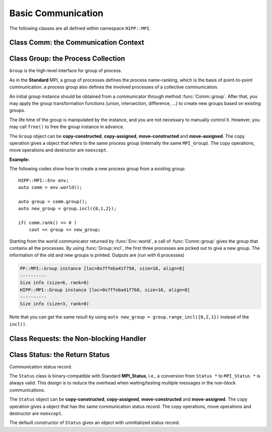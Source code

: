 Basic Communication
===============================================================

The following classes are all defined within namespace ``HIPP::MPI``.

.. namespace:: HIPP::MPI

Class Comm: the Communication Context 
----------------------------------------

.. class:: Comm : public MPIObj<_Comm>

    Comm is the high-level communicator interface for MPI system, which encapsulates
    the group of processes involved in the communication, the topology of them, and 
    also defines an isolated communication context. All point-to-point and collective 
    communications within this communicator are started by calling the method of 
    ``Comm`` instance.

    The instance of ``Comm`` should not be directly constructed. It should be
    returned by other function calls like the communicator management functions
    in ``Comm``, or by the :func:`Env::world` method. After you have a initial
    communicator like the the communication world, it is easy to operate on its 
    process group and use :func:`Comm::create` to create a new communicator.

    The ``Comm`` object can be **copy-constructed**, **copy-assigned**, **move-constructed**
    and **move-assigned**. The copy operation gives a object that refers to the same 
    commnicator (internally the same ``MPI_Comm``). 
    The copy operations, move operations and destructor are ``noexcept``.

    .. type::   std::function<bool(Comm &oldcomm, int keyval, void *extra_state, \
                    void *attr_val, void *&attr_val_out)> copy_attr_fn_t
                std::function<void(Comm &comm, int keyval, void *attr_val, \
                    void *extra_state)> del_attr_fn_t

        The attribute caching copy function and delete function types. See MPI **Standard**
        for the definition of attribute caching. HIPP allows you to provide 
        any function or function-like object (including lambda) as copy and delete 
        functions.
    
    .. member:: static const copy_attr_fn_t  NULL_COPY_FN
                static const copy_attr_fn_t  DUP_FN
                static const del_attr_fn_t  NULL_DEL_FN

        Predefined copy and delete functions for attribute caching. 
        ``NULL_COPY_FN`` does not copy attribute, and ``DUP_FN`` just copy 
        the attribute value. ``NULL_DEL_FN`` does nothing at the delete of 
        the attribute.


    .. function:: void free() noexcept

        free the current communicator instance, and set it to a null 
        communicator as returned by :func:`Comm::nullval`.
        ``free`` can be called at any time and repeatly, 
        even for the pre-defined 
        communicators and null communicators.

    .. function:: ostream &info( ostream &os = cout, int fmt_cntl = 1 ) const
                  friend ostream & operator<<( ostream &os, const Comm &comm )

        ``info()`` displays some basic information of the communicator instance to ``os``.

        :arg fmt_cntl:  Control the display format. 0 for inline information and 1 for a verbose, multiple-line information. 2 for a exhausted priting, with lots of information to be printed.
        :return: The argument ``os`` is returned.

        The overloaded ``<<`` operator is equivalent to ``info()`` with default 
        ``fmt_cntl``.

        The returned reference of ``os`` allows you to chain the outputs, such as 
        ``comm.info(cout) << " continue printing " << endl``.
        
    .. function::    int size() const
                    int rank() const
                    bool is_null() const
                    bool is_inter() const
                    int remote_size() const
        
        Return the basic information of the communicater instance: ``size()`` returns the number of
        processes in the group that forms this communicater. ``rank()`` returns the identifier of 
        the caller process, which is in the range of [0, size()). ``is_null()`` tests whether this 
        is a NULL communicater (internally MPI_PROC_NULL). ``is_inter()`` tests whether this is 
        an inter-communicater, if it is, ``remote_size()`` returns the number of processes in the 
        remote group of the inter-communicater.

    .. _api-mpi-comm-attribute-caching:

    .. function::   static int create_keyval( copy_attr_fn_t copy_attr_fn = NULL_COPY_FN,\
                        del_attr_fn_t del_attr_fn = NULL_DEL_FN, void *extra_state = nullptr )
                    static void free_keyval( int &keyval )
                    Comm & set_attr( int keyval, void *attr_val )
                    bool get_attr( int keyval, void * &attr_val ) const
                    Comm & del_attr( int keyval )
                    template<typename AttrT>\
                    static int create_keyval()
                    template<typename AttrT>\
                    bool get_attr( int keyval, AttrT * &attr_val ) const

        Attribute caching calls (see MPI **Standard** for a detailed description).

        ``create_keyval()`` creates a key value for attribute caching, with args specifying 
        its copy and delete functions, and passing extra state. The created key value is 
        returned. ``free_keyval()`` frees a key values specified by the arg ``keyval`` 
        (user should ensure that the key is not used, possibly by calling ``del_attr()`` 
        on call communicators that use this key). 
        
        If the attribute is set, the copy function is invoked on
        :func:`Comm::dup`, and the delete function is invoked on the destruction (when all 
        instances refering to the internal communicator object are destroyed)
        or ``Comm::set_attr()``.

        ``set_attr()`` sets the attribute corresponding to the ``keyval``. The attribute is 
        a type ``void *`` variable, typically cast from an integer or pointing to an address 
        of a heap object. ``get_attr()`` gets the attribute value corresponding to ``keyval`` into 
        arg ``attr_val`` and returns true. If the attribute is not set yet, returns false.
        ``del_attr()`` removes the attribute, which invoke the delete function. 

        In the templated version, the cached attribute set by user must be a pointer to
        ``AttrT`` which is dynamically allocated with new operator.
        The templated ``create_keyval()`` uses the copy constructor and destructor
        of ``AttrT`` as the copy function and delete function to make new heap object 
        and delete existing heap object, and set ``extra_state = nullptr``.

        Possible usage example::

            struct AttrT{
                int a = 1;
                double b = 2.;
            };

            keyval = HIPP::MPI::Comm::create_keyval<AttrT>(); // Create a key for attribute caching.

            comm.set_attr(keyval, new AttrT);          // Set the attribute to communicator 'comm'.
            auto new_comm = comm.dup();                // At 'dup', new_comm get a copy of attribute.
            AttrT *attr_val;
            if( new_comm.get_attr(keyval, attr_val) )  // Now we print it.
                cout << "a=" << attr_val->a << ", b=" << attr_val->b << endl;

            comm.del_attr(keyval);                     // Delete all attributes, and free the key.
            new_comm.del_attr(keyval);
            HIPP::MPI::Comm::free_keyval(keyval);

        Output (from a single process) is: 

        .. code-block:: text 

            a=1, b=2

    

    .. function::   Comm split( int color, int key = 0 )const
                    Comm dup() const
                    Comm create( const Group &group) const
                    static Comm world() noexcept
                    static Comm selfval() noexcept
                    static Comm nullval() noexcept
                    Comm create_inter( int local_leader, const Comm &peer_comm,\
                        int remote_leader, int tag )
                    Comm merge_inter( int high )
        
        Communicator management functions - get new communicaters or return existing
        communicaters. 

        Because communicater provides the context and topology of the communication,
        it is always a good idea to create new communicators, which helps encapsulate
        your library development and simplify the communication logic.
        
        ``split()`` splits the current group of processes into several disjoints ones,
        and returns communicators that host these new groups. 
        This is a collective operation of the processes in the old group, and the returned 
        communicater is that the caller process resides in.

        :arg color: processes with the same color is grouped into the same new group. If 
            a process does not want a new communicater, set ``color=UNDEFINED``,
            in such a case the split operation returns a null process as 
            returned by :func:`Comm::nullval()`.
        :arg key: specify the rank of processes in the new group. Process has a smaller 
            key will have a smaller rank in the new group. Processes with the same key
            will ordered according to their ranks in the old group.

        ``dup()`` copies the current communicator and retunrs a new one. This is a 
        collective operation of the old communicater. Note that the attribute cahched 
        will also be copied according to the copy function specified in the creation of 
        the key value (see :ref:`API/MPI/Comm Attribute Caching Calls <api-mpi-comm-attribute-caching>`).

        ``create()`` create new communicators according to the group arguments. Processes
        that you want to put in the same new communicater should call with a group argument
        containing them, with same rank order. Pass an empty group as returned by 
        ``Group::emptyvall()`` if a process does not need a new communicater. On return,
        the process that belongs to its group argument get a new communicater, if it does 
        not belongs to its group argument (e.g., an empty group), return a null communicater
        as returned by ``Comm::nullval()``.
        
        ``world()``, ``selfval()`` and ``nullval()`` return the predefined communicators - 
        the world communicater, the communicater that contains only self, and the null 
        communicater, respectively. These calls are local.
        
        ``create_inter()`` creates and returns a new inter-communicater. This call is collective 
        over the union of the local and remote groups.
        This must be called by 
        two groups of processes (two intra-communicaters), 
        and within in each of the group, processes provide 
        the same rank of the local leader. 
        The local leader must specify a peer communicater that contains at least self 
        and the remote leader (for non-leader process, ``remote_leader`` is not significant), 
        and a ``tag`` that is used for point-to-point communication on the creation of 
        the inter-communicator.
        
        ``merge_inter()`` merges the groups in a inter-communicator, and returns a 
        intra communicater.

        Example of creating an inter-communicator, and using it to perform the collective 
        communication::

            // Creation of an inter-communicator that has one master and multiple workers.
            int rank = comm.rank(), local_leader = 0,
                remote_leader = (rank==0)?1:0, tag = 0;
            auto inter_comm = comm.split(rank==0).create_inter(local_leader, 
                comm, remote_leader, tag);

            // Perform inter-collective-communication with the communicator.
            auto &dtype = HIPP::MPI::INT;
            if( rank == 0 ){
                int out_buff = rank, count = 1, root=HIPP::MPI::ROOT;
                vector<int> in_buff(inter_comm.remote_size());

                inter_comm.bcast(&out_buff, count, dtype, root);
                inter_comm.gather(NULL, 0, dtype, 
                    in_buff.data(), count, dtype, root);

                // To avoid output entanglement, use SeqBlock to serialize the following statements. 
                HIPP::MPI::SeqBlock seq(comm);
                cout << "Master " << "sends " << out_buff 
                    << " and recvs "; HIPP::prt_a(cout, in_buff) << endl;
            }else{
                int out_buff = rank, count = 1, in_buff, root = 0;
                inter_comm.bcast(&in_buff, count, dtype, root);
                inter_comm.gather(&out_buff, count, dtype, 
                    NULL, 0, dtype, root);

                HIPP::MPI::SeqBlock seq(comm);
                cout << "Worker " << inter_comm.rank() << " recvs " << in_buff 
                    << " and sends " << out_buff << endl; 
            }

        Here we create a master-slave model. The communication in such a model is perfectly
        described by an inter-communicator. We let rank-0 process in ``comm`` to become master,
        and the remaining processes are slaves/workers. Then, the master broadcast a message 
        to all workers, and workers reply the master by a gather. Note that we use the synchronization extension 
        :class:`MPI::SeqBlock` to avoid entanglement of the output (i.e., outputs will be serialized across processes).

        The output is (run with 5 processes in total)

        .. code-block:: text 

            Master sends 0 and recvs 1,2,3,4
            Worker 0 recvs 0 and sends 1
            Worker 1 recvs 0 and sends 2
            Worker 2 recvs 0 and sends 3
            Worker 3 recvs 0 and sends 4
    
    
    .. function::   const Group group() const
                    Group group()
                    const Group remote_group() const
                    Group remote_group()

            ``group()`` returns the (local) group of processes in the communicator. If this is an 
            inter-communicator, ``remote_group()`` returns the remote group of procecess.


    .. _api-mpi-comm-virtual-topology:

    .. function::   Comm cart_create( const vector<int> &dims, \
                        const vector<int> &periods, int reorder = 1 )const
                    static void dims_create( int nnodes, int ndims, vector<int> &dims )
                    int cartdim_get()const
                    void cart_get( vector<int> &dims, vector<int> &periods, \
                        vector<int> &coords )const
                    int cart_rank( const vector<int> &coords )const
                    vector<int> cart_coords( int rank )const
                    void cart_shift( int direction, int disp, \
                        int &rank_src, int &rank_dest )const
                    Comm cart_sub( const vector<int> &remain_dims )
                    int topo_test()const

        Virtual topology management.
        
        ``cart_create()`` create a new communicator with number of processes at each dimension 
        specified by ``dims``,
        whether periodic at each dimension specified by ``periods``. 
        If ``reorder`` is not zero then 
        implementation is allowed to reorder the ranks of the processes and then put then on 
        cartesian grids (otherwise processes are put by row-major order according to their ranks).
        If size of the origin communicator is larger than needed, processes that is not put 
        on the grids get null communicater as returned by :func:`Comm::nullval()`.

        ``dims_create()`` is a helpful function to determine the number of processes at each dimension
        from the number of process available in total, ``nnodes``, 
        and disired number of dimensions, ``ndims``. ``dims`` serves are both input and output arg, 
        on entry, positive ``dims[i]`` will not changed on exit, zero ``dims[i]`` will be changed to a 
        suitable value. Changed dims will be in an non-increasing order, 
        and they are as close as possible. If on entry, nnodes is not multiple of 
        prod(dims[i]) (for all dims[i] != 0), an error will occur. 

        It is valid to pass a `dims` with length not equal to ``ndims``. ``dims`` is 
        resized to ``ndims`` (padding with 0 if necessary).

        Example: a call of ``Comm::cart_create(nnodes, ndims, dims)`` gives results as 

        ================= ==========================
        nnodes and ndims   input and output dims  
        ================= ==========================
        6, 2              (0,0) -> (3,2)
        7, 2              (0,0) -> (7,1)
        6, 3              (0,3,0) -> (2,3,1)
        7, 3              (0,3,0) -> erroneous call 
        ================= ==========================

        For an communicator with cartesian topology, the following calls inquiry its information. 
        
        ``cartdim_get()`` returns the number of dimensions. ``cart_get()`` returns number of processes 
        in each dimension, whether each dimension is periodic, and the coordinates of the calling 
        process, into args ``dims``, ``periods`` and ``coords``, respectively.

        ``cart_rank()`` accepts coordinates ``coords`` in the topology and return its ``rank`` 
        in the communicator. For periodic dimension, ``coords[i]`` is shifted to valid range, otherwise an out-of-range 
        ``coords[i]`` is erroneous. For zero-dimensional topology, ``coords`` is not significant and the call retunrs 0.

        ``cart_coords()`` convert the ``rank`` in the communicator into the coordinates.

        ``cart_shift()`` find the neighbor ranks of the calling process at dimension specified by 
        ``direction`` and displacement (positive) specified by ``disp``. Return the ranks of the 
        processes offset by ``-disp`` and ``disp`` at this dimension into ``rank_src``, ``rank_dest``, 
        respectively.

        ``cart_sub()`` decompose the original cartesian topology into several sub-cartesian communicators.
        The remaining dimensions are passed as ``remain_dims``, and decomposition happens at the non-remaining 
        direction.

        ``topo_test()`` return the topology type of the communicator. Possible values are 
        :var:`UNDEFINED`, :var:`GRAPH`, :var:`CART`, :var:`DIST_GRAPH` in the ``HIPP::MPI`` namespace.

    .. _api-mpi-comm-rma-window-creation:

    .. function::   Win win_create(void *base, aint_t size, int disp_unit, \
                        const Info &info=Info::nullval()) const
                    Win win_create_dynamic(const Info &info=Info::nullval()) const
                    Win win_allocate(void *&base_ptr, \
                        aint_t size, int disp_unit, const Info &info=Info::nullval()) const
                    template<typename T>\
                    std::pair<Win, T*> win_allocate(size_t n, int disp_unit=sizeof(T), \
                        const Info &info=Info::nullval()) const
                    Win win_allocate_shared(void *&base_ptr, \
                        aint_t size, int disp_unit, const Info &info=Info::nullval()) const
                    template<typename T>\
                    std::pair<Win, T*> win_allocate_shared(size_t n, int disp_unit=sizeof(T), \
                        const Info &info=Info::nullval()) const

        Remote memory access (RMA) window creation functions.
        
        Those functions create RMA window by different 'flavors'. ``win_create()`` create 
        a RMA window by attaching a memory buffer starting at ``base`` with ``size`` bytes.
        ``win_allocate()`` does similar thing, but instead of attach user's buffer, it allocate 
        a memory buffer and return its address by ``base_ptr``. ``win_allocate_shared()`` is similar
        to ``win_allocate()`` but require the allocated memory can be directly load/store by 
        other processes (which is only possible for processes in a shared-memory system).

        The templated version of ``win_allocate()`` and ``win_allocate_shared()`` are usually 
        more convient than the non-templated version. They allocate memory for ``n`` type ``T``
        variables (i.e., sizeof(T)*n bytes).

        The common args of these functions are:

        :arg info: info object to 'hint' the implementation. A null info (as returned by 
            :func:`Info::nullval()` is always valid). See MPI **Standard** for 
            which hints are defined. See also the implementation 
            manual for implementation-specific hints.

        :arg disp_unit: specify the displacement unit in the RMA operation started by 
            any 'remote' process. It suggested to set 'disp_unit' to the size of the data 
            type if memory buffer
            is occupied by elements of a single type, or set to 1 otherwise.
    
        Example of creation and usage of the RMA window object::

            constexpr int N = 5;
            vector<double> out_buff(N, comm.rank());
            auto [win, in_buff] = comm.win_allocate<double>(N);
            int disp = 0;
            {   
                int dest = (comm.rank()+1) % comm.size();
                auto guard = win.fence_g();           // RMA synchronization call.
                win.put(dest, out_buff, disp);        // RMA PUT call.
            }
            {   
                // Now, sequentially print the local data and those received from 
                // other process.
                HIPP::MPI::SeqBlock seq(comm);        
                cout << "Rank: " << comm.rank() 
                    << " has put out ";
                HIPP::prt_a(cout, out_buff) 
                    << " and received ";
                HIPP::prt_a(cout, in_buff, in_buff+N) << endl; 
            }

        In the above, we create a RMA window and use it to put the local data in ``in_buff``
        to a remote window of the 'next' process in the communicator. With proper fence 
        synchronization, data will be seen by the remote process after exit of the first block.
        Each process is then print the data in its local buffer and those received from 
        other process. Note that we use the synchronization extension 
        :class:`MPI::SeqBlock` to avoid entanglement of the output (i.e., outputs will be serialized across processes).

        The output is (run with 3 processes)

        .. code-block:: text 

            Rank: 0 has put out 0,0,0,0,0 and received 2,2,2,2,2
            Rank: 1 has put out 1,1,1,1,1 and received 0,0,0,0,0
            Rank: 2 has put out 2,2,2,2,2 and received 1,1,1,1,1

    .. _api-mpi-comm-point-to-point:

    .. function::   template<typename ...Args>\
                    void send( int dest, int tag, Args && ...args ) const
                    template<typename ...Args>\
                    void bsend( int dest, int tag, Args && ...args ) const
                    template<typename ...Args>\
                    void ssend( int dest, int tag, Args && ...args ) const
                    template<typename ...Args>\
                    void rsend( int dest, int tag, Args && ...args ) const
                    template<typename ...Args>\
                    Status recv( int src, int tag, Args && ...args ) const
                    template<typename ...Args>\
                    Requests isend( int dest, int tag, Args && ...args ) const
                    template<typename ...Args>\
                    Requests ibsend( int dest, int tag, Args && ...args ) const
                    template<typename ...Args>\
                    Requests issend( int dest, int tag, Args && ...args ) const
                    template<typename ...Args>\
                    Requests irsend( int dest, int tag, Args && ...args ) const
                    template<typename ...Args>\
                    Requests irecv( int src, int tag, Args && ...args ) const
        
        Point-to-point communication functions - send messages and receive messages. These are traditional calls lying in the heart of MPI.
        
        The MPI **Standard** defines both blocking and non-blocking versions 
        (the later is started with an 'i'). For each version, four send modes are 
        provided: the standard mode (``send()/isend()``), the buffered mode (``bsend()/ibsend()``),
        the synchronous mode (``ssend()/issend()``) and the ready mode (``rsend()/irsend()``).
        If you are not sure about the semantics of the communication modes, choose the standard 
        mode. Otherwise it is suggested to carefully read the **Standard** specifications 
        before using non-standard modes. 

        The blocking ``recv()`` returns 
        a :class:`Status` object containing the information that has been received. The 
        non-blocking isends and ``irecv()`` return :class:`Requests` object for 
        handling the completion/testing of the communication.

        Common arguments of these calls are: 

        :arg dest: rank of the target process of the communication, i.e., 
            source of a recv call and target of a send call. Recv calls can use 
            the wildcard :var:`ANY_SOURCE` to match message from any process. 
            Both recv and send calls 
            can specify :var:`PROC_NULL` as target rank, then the call 
            has no effect and returns immediately.
        :arg tag:  a tag for matching the send/recv operation pairs. 
            Wildcard :var:`ANY_TAG` are allowed for recv calls to match any tags.
        :arg args: specify the data buffer to be sent/received. Four cases are valid, see below.

        The valid ``args`` are: 
        
        - ``(const) void *buff, int size, Datatype dtype``: the most **Standard** way of specifying a buffer in MPI, the starting address ``buff``, number of elements ``size`` of type ``dtype``.  

        - ``(const) void *buff, int size, const std::string dtype``: similar to the first, but use a string to specify the datatype. Only predefined datatypes are allowed, such as int, float, etc (see :class:`Datatype`).   

        - ``(const) vector<T, A> & v`` where T are any predefined types, such as int, float, etc (see :class:`Datatype`): send from/recv to the vector of elements, which is equivalent to the triplet ``v.data(), v.size(), "T"``.   

        - ``const std::string &s``: send the string of characters. Only send call can use this signature, because a `std::string` is not writable.

        The first three cases accept both const and non-const version. Due to the semantics 
        of point-to-point communication, it is erroneous to pass a pure-right-value or x-value 
        (i.e., a temporary variable) as ``v`` or ``s``, because, user must ensure not 
        using the buffer before the completion of communication.


    .. function::       Status probe(int src, int tag) const
                        Status iprobe(int src, int tag, int &flag) const
                        std::pair<Status, Message> mprobe(int src, int tag) const
                        std::pair<Status, Message> improbe(int src, int tag, int &flag) const

        The probe operations allow incoming messages to be checked for, without actually receiving them.
        In all probe calls, ``src`` and ``tag`` specify the target message to be checked for 
        (which can be wildcards), 
        in the calling communicators. The blocking version ``probe()`` and ``mprobe()`` wait until one 
        message is found, while the non-blocking version ``iprobe()`` and ``improbe()`` return immediately, 
        with the ``flag`` indicating whether the message is found.
        
        A :class:`Status` object is returned to allow the check of message details. 
        A **matched** version ``mprobe()`` or ``improbe()`` also return a :class:`Message` object
        to allow receiving calls precisely applied to the matched message, which may be helpful in a 
        threaded program.
        
    
    .. function::   void barrier() const
                    void bcast( void *buf, int count, const Datatype &dtype, int root) const
                    void gather( const void *sendbuf, int sendcount, const Datatype &sendtype, \
                        void *recvbuf, int recvcount, const Datatype &recvtype, int root) const
                    void gather(const void *sendbuf, void *recvbuf, \
                        int count, const Datatype &dtype, int root) const
                    void gather(const Datapacket &send_dpacket, void *recvbuf, int root) const
                    void gatherv(\
                        const void *sendbuf, int sendcount, const Datatype &sendtype, \
                        void *recvbuf, const int recvcounts[], const int displs[],\
                        const Datatype &recvtype, int root ) const
                    void scatter(\
                        const void *sendbuf, int sendcount, const Datatype &sendtype,\
                        void *recvbuf, int recvcount, const Datatype &recvtype, int root )const
                    void scatter(const void *sendbuf, void *recvbuf, \
                        int count, const Datatype &dtype, int root) const 
                    void scatter(const void *sendbuf, \
                        const Datapacket &recv_dpacket, int root) const
                    void scatterv(\
                        const void *sendbuf, const int sendcounts[], const int displs[], \
                        const Datatype &sendtype,\
                        void *recvbuf, int recvcount, const Datatype &recvtype, int root) const
                    void allgather( const void *sendbuf, int sendcount, \
                        const Datatype &sendtype,\
                        void *recvbuf, int recvcount, const Datatype &recvtype ) const
                    void allgatherv(\
                        const void *sendbuf, int sendcount, const Datatype &sendtype, \
                        void *recvbuf, const int recvcounts[], const int displs[],\
                        const Datatype &recvtype ) const
                    void alltoall( const void *sendbuf, int sendcount, const Datatype &sendtype,\
                        void *recvbuf, int recvcount, const Datatype &recvtype ) const
                    void alltoallv( const void *sendbuf, const int sendcounts[], \
                        const int senddispls[], const Datatype &sendtype,\
                        void *recvbuf, const int recvcounts[], const int recvdispls[], \
                        const Datatype &recvtype ) const
                    void alltoallw( const void *sendbuf, const int sendcounts[], \
                        const int senddispls[], const Datatype::mpi_t sendtypes[],\
                        void *recvbuf, const int recvcounts[], const int recvdispls[], \
                        const Datatype::mpi_t recvtypes[] ) const
                    void reduce( const void *sendbuf, void *recvbuf, int count, \
                        const Datatype &dtype, const Oppacket &op, int root ) const
                    void reduce( const Datapacket &send_dpacket, void *recvbuf,\
                        const Oppacket &op, int root ) const
                    void allreduce( const void *sendbuf, void *recvbuf, int count, \
                        const Datatype &dtype, const Oppacket &op ) const
                    void allreduce( const Datapacket &send_dpacket, void *recvbuf, \
                        const Oppacket &op ) const
                    static void reduce_local( const void *inbuf, void *inoutbuf, int count, \
                        const Datatype &dtype, const Oppacket &op )
                    void reduce_scatter_block( const void *sendbuf, void *recvbuf, \
                        int recvcount, const Datatype &dtype, const Oppacket &op ) const
                    void reduce_scatter( const void *sendbuf, void *recvbuf, \
                        const int recvcounts[], const Datatype &dtype, \
                        const Oppacket &op )const
                    void scan( const void *sendbuf, void *recvbuf, \
                        int count, const Datatype &dtype, const Oppacket &op ) const
                    void exscan( const void *sendbuf, void *recvbuf, \
                        int count, const Datatype &dtype, const Oppacket &op ) const
                    Requests ibarrier() const
                    Requests ibcast( \
                        void *buf, int count, const Datatype &dtype, int root) const
                    Requests igather( \
                        const void *sendbuf, int sendcount, const Datatype &sendtype, \
                        void *recvbuf, int recvcount, const Datatype &recvtype, int root) const
                    Requests igather(const void *sendbuf, void *recvbuf, \
                        int count, const Datatype &dtype, int root) const
                    Requests igather(const Datapacket &send_dpacket, \
                        void *recvbuf, int root) const
                    Requests igatherv(\
                        const void *sendbuf, int sendcount, const Datatype &sendtype, \
                        void *recvbuf, const int recvcounts[], const int displs[],\
                        const Datatype &recvtype, int root ) const
                    Requests iscatter(\
                        const void *sendbuf, int sendcount, const Datatype &sendtype,\
                        void *recvbuf, int recvcount, const Datatype &recvtype, int root )const
                    Requests iscatter(const void *sendbuf, void *recvbuf, \
                        int count, const Datatype &dtype, int root) const
                    Requests iscatter(const void *sendbuf, \
                        const Datapacket &recv_dpacket, int root) const
                    Requests iscatterv(\
                        const void *sendbuf, const int sendcounts[], const int displs[], \
                        const Datatype &sendtype,\
                        void *recvbuf, int recvcount, const Datatype &recvtype, int root) const
                    Requests iallgather( const void *sendbuf, int sendcount, \
                        const Datatype &sendtype,\
                        void *recvbuf, int recvcount, const Datatype &recvtype ) const
                    Requests iallgatherv(\
                        const void *sendbuf, int sendcount, const Datatype &sendtype, \
                        void *recvbuf, const int recvcounts[], const int displs[],\
                        const Datatype &recvtype ) const
                    Requests ialltoall( const void *sendbuf, int sendcount, \
                        const Datatype &sendtype,\
                        void *recvbuf, int recvcount, const Datatype &recvtype ) const
                    Requests ialltoallv( const void *sendbuf, const int sendcounts[], \
                        const int senddispls[], const Datatype &sendtype,\
                        void *recvbuf, const int recvcounts[], const int recvdispls[], \
                        const Datatype &recvtype ) const
                    Requests ialltoallw( const void *sendbuf, const int sendcounts[], \
                        const int senddispls[], const Datatype::mpi_t sendtypes[],\
                        void *recvbuf, const int recvcounts[], const int recvdispls[], \
                        const Datatype::mpi_t recvtypes[] ) const
                    Requests ireduce( const void *sendbuf, void *recvbuf, int count, \
                        const Datatype &dtype, const Oppacket &op, int root ) const
                    Requests ireduce( const Datapacket &send_dpacket, void *recvbuf, \
                        const Oppacket &op, int root ) const
                    Requests iallreduce( const void *sendbuf, void *recvbuf, int count, \
                        const Datatype &dtype, const Oppacket &op ) const
                    Requests iallreduce( const Datapacket &send_dpacket, void *recvbuf, \
                        const Oppacket &op ) const
                    Requests ireduce_scatter_block( const void *sendbuf, void *recvbuf, \
                        int recvcount, const Datatype &dtype, const Oppacket &op ) const
                    Requests ireduce_scatter( const void *sendbuf, void *recvbuf, \
                        const int recvcounts[], const Datatype &dtype, \
                        const Oppacket &op )const
                    Requests iscan( const void *sendbuf, void *recvbuf, \
                        int count, const Datatype &dtype, const Oppacket &op ) const
                    Requests iexscan( const void *sendbuf, void *recvbuf, \
                        int count, const Datatype &dtype, const Oppacket &op ) const

        Collective communication functions for data movement or group computation.
    
        According to MPI standard, some collective communication functions can
        apply to both inter and intra communicators. If inter-communicators
        are used, then only the 'all to all' functions are bi-directional, others
        are uni-directional.

        Some recv/send buffer can be specified with a :var:`IN_PLACE`, this
        is exactly the same as the **Standard** MPI_IN_PLACE.
        
        The non-blocking version here returns a :class:`Requests` object 
        for later testing
        and completion. The requests object should not be freed manually before
        completion.
        
        In all cases, the datatype argument mush be exactly a :class:`Datatype` 
        instance or
        an array of such. This is different from the point-to-point
        communication, where you can pass a string to indicate a basic type. One
        exception is ``alltoallw()`` and ``ialltoallw()``, in which the datatype 
        arguments is an array of original MPI datatype as returned by method :func:`Datatype::raw()` 
        (this design avoid the problem when using non-blocking collective operation, and also avoid 
        overhead in converting the datatype from high-level instance to MPI 
        original one).

        Please refer to the **Standard** for the detailed semantics of these collective calls.

    **Examples:**

    A typical point-to-point communication is displayed. The process with rank 0 send 
    a vector of values to each of the other processes::

        int rank = comm.rank(), size = comm.size();
        HIPP::MPI::Mutex mtx(comm);    // Initialize a mutex for exclusive printing.

        constexpr int count = 5, tag = 0;
        if( rank == 0 ){
            // Process 0 sends a vector of values to each of the other processes.
            for(int i=1; i<size; ++i){      
                vector<double> out_buff(count, i);
                comm.send(i, tag, out_buff);
            }
        }else{
            // Receive the vector of values from rank-0 process. Then print it.
            vector<double> in_buff(count);
            comm.recv(0, tag, in_buff.data(), count, HIPP::MPI::DOUBLE);

            mtx.lock();                // Avoid the entanglement of output.
            cout << "Rank " << rank << " receives ";
            HIPP::prt_a(cout, in_buff) << endl;
            mtx.unlock();
        }

    We display two ways of specifying the communication buffer by using either 
    a single vector or a standard MPI triplet ``(address, count, datatype)``.
    Four ways of specifying buffer are avaiable, see :ref:`API/MPI/Point-to-point Communication <api-mpi-comm-point-to-point>`.
    The output is (order may be different at runs)

    .. code-block:: text

        Rank 4 receives 4,4,4,4,4
        Rank 2 receives 2,2,2,2,2
        Rank 1 receives 1,1,1,1,1
        Rank 3 receives 3,3,3,3,3

    To show an alternative way of point-to-point communication, 
    we use the non-standard mode ('ready' mode here). To use the 'ready' mode, 
    the receive side prepares the receive buffer and start a non-blocking 
    receive. It then notifies the sender to ask a response::
    
        if( rank == 0 ){
            /**
            * Process 0 waits for each of the other processes to send a notification.
            * Then it make a response.
            * The notification has no data, so buff = NULL, count = 0, 
            * datatype = any ("char" here).
            * The reponse uses a 'ready' mode because the target must get ready.
            */
            for(int i=1; i<size; ++i){
                // 
                auto status = comm.recv(HIPP::MPI::ANY_SOURCE, tag, NULL, 0, "char");
                vector<double> out_buff(count, i);
                comm.rsend(status.source(), tag, out_buff);
            }
        }else{
            /**
            * Prepare a buffer 'in_buff' and start the non-blocking recv.
            * Then, notify process 0 and wait for response.
            */
            vector<double> in_buff(count);
            auto request = comm.irecv(0, tag, in_buff);
            comm.send(0, tag, NULL, 0, "char");
            request.wait();

            mtx.lock();                 // Avoid the entanglement of output.
            cout << "Rank " << rank << " receives ";
            HIPP::prt_a(cout, in_buff) << endl;
            mtx.unlock();
        }
    
    The output is similar to the previous example using standard send/recv.


Class Group: the Process Collection
-------------------------------------------

.. class::  Group: public MPIObj<_Group>

    ``Group`` is the high-level interface for group of process.

    As in the **Standard** MPI, a group of processes defines the process 
    name-ranking, which is the basis of
    point-to-point communication. a process group also defines the involved 
    processes of a collective communication.

    An initial group instance should be obtained
    from a communicator through method :func:`Comm::group`. 
    After that, you may apply the group transformation 
    functions (union, intersection, difference, ...) to create new groups based
    on existing groups.

    The life time of the group is manipulated by the instance, and you are not
    necessary to manually control it. However, you may call ``free()`` to 
    free the group instance in advance.

    The ``Group`` object can be **copy-constructed**, **copy-assigned**, **move-constructed**
    and **move-assigned**. The copy operation gives a object that refers to the same 
    process group (internally the same ``MPI_Group``). 
    The copy operations, move operations and destructor are ``noexcept``.

    .. function:: void free() noexcept
        
        free the group instance and set it to a null value as returned by 
        :func:`Group::nullval`.
        
        Calling ``free()`` is not necessary for any group, since the life time 
        is controlled automatically, but you may want to release the resources 
        in advance.
        
        ``free()`` can be called at any time, and even multiple times, and even 
        when the instance is a null value or a predefined value.
    
    
    
    .. function::   ostream &info( ostream &os = cout, int fmt_cntl = 1 ) const
                friend ostream & operator<<( ostream &os, const Group &group )

        ``info()`` prints the information of the current instance to the stream 
        ``os``.
    
        :arg fmt_cntl:   control the amount of information to be printed, 0 for a 
                 short and inline priting, 1 for a verbose, multi-line version.
        :return: The argument ``os`` is returned.
    
        The overloaded ``<<`` operator is equivalent to ``info()`` with 
        default ``fmt_cntl``.
    
    .. function::   int size() const
                int rank() const
                int is_null() const
                vector<int> translate_ranks( \
                    const vector<int> &ranks, const Group &othergroup )const
                int compare( const Group &othergroup )const

    
        Inquery the information of the group instance.

        ``size()`` gives the number of processes in this group.
        ``rank()`` returns the rank of the current process in this group. 
        If the calling process is not in the group, return UNDEFINED.
        
        ``is_null()`` tests whether the group is a null value/null instance. 
        
        ``translate_ranks()`` accepts the ranks of processes in the group instance, returns 
        their ranks in another group ``othergroup``.
        
        ``compare()``
        compares two groups. It may return IDENT, SIMILAR or UNEQUAL. See
        the **Standard** MPI specification for detail.
     
    
    .. function::   Group union_( const Group &othergroup )const
                Group intersection( const Group &othergroup )const
                Group difference( const Group &othergroup )const
                Group incl( const vector<int> &ranks )const
                Group excl( const vector<int> &ranks )const
                Group range_incl( const vector<int> &ranks )const
                Group range_excl( const vector<int> &ranks )const
                static Group emptyval() noexcept
                static Group nullval() noexcept

        Group transformation and creation functions.

        ``union_()``, ``intersection()`` or ``difference()`` operates on the 
        calling group instance and another group ``othergroup``, performs set-like 
        operation, and returned new group instace. The ranks of processes in 
        the new group is ordered according to their ranks in the calling group.
        In the ``union_()`` case,  if a process is not in the calling group, 
        but in ``othergroup``, it is appended after all processes in the calling 
        group and ranked according to its rank in ``other group``. The set 
        operations may give a empty group instance, which is identical
        to the one returned by ``emptyval()`` (i.e., the comparison using :func:`compare` method gives 
        :var:`IDENT`).

        ``incl()`` returns a new group that includes the processes specified by 
        ``ranks`` in the original group. If ``ranks.size()`` is zero, returns 
        a empty group. ``excl()``, on the other hand, excludes processes specified 
        by ``ranks`` in the original group and returns the new group.

        ``range_incl()`` and ``range_excl()`` are similar to ``incl()`` and ``excl()``, respectively.
        But these two calls use triplets to specified the ranks to be included or excluded.
        The argument, ``ranks``, must be ``{b1, e1, stride1, b2, e2, stride2, ...}``, where 
        each triplet ``{bk, ek, stridek}`` specifies processes with ranks ``bk``, ``bk+stridek``, 
        ``bk+2*stridek``, ..., ``bk+floor[(ek-bk)/stridek]*stridek``. It is valid that ``e < b && stridek < 0``,
        but invalid that ``stridek = 0``.

        ``emptyval()`` returns an empty group. ``nullval()`` returns a null group.
        Note that an empty group is different from a null group - the 
        former is  a valid group instance, the later is a **invalid** one that cannot be used 
        as an argument of many functions.


    **Example:**

    The following codes show how to create a new process group from a existing group::

        HIPP::MPI::Env env;
        auto comm = env.world();

        auto group = comm.group();
        auto new_group = group.incl({0,1,2});

        if( comm.rank() == 0 )
            cout << group << new_group;

    Starting from the world communicator returned by :func:`Env::world`, a call 
    of :func:`Comm::group` gives the group that contains all the processes.
    By using :func:`Group::incl`, the first three processes are picked out to give a new group. 
    The information of the old and new groups is printed. Outputs are (run with 6 processes)

    .. code-block:: text

        PP::MPI::Group instance [loc=0x7ffeba41f750, size=16, align=8]
        ----------
        Size info (size=6, rank=0)
        HIPP::MPI::Group instance [loc=0x7ffeba41f760, size=16, align=8]
        ----------
        Size info (size=3, rank=0)

    Note that you can get the same result by using ``auto new_group = group.range_incl({0,2,1})`` 
    instead of the ``incl()``.

Class Requests: the Non-blocking Handler
-------------------------------------------

.. class:: Requests : public MPIObj<_Requests>

    The high-level MPI requests interface. 
    
    A request is returned by a non-blocking communication call.
    A ``Requests`` object host an array of requests (internally, an array of ``MPI_Requests``). 
    The reason of allowing one object hosting an array of requests, not just a single request ,
    is that the later may cause overhaed in the multiple-completion call on requests.

    The ``Requests`` object can be **copy-constructed**, **copy-assigned**, **move-constructed**
    and **move-assigned**. The copy operation gives a object that refers to the same 
    array of requests. The copy operations, move operations and destructor are ``noexcept``.

    .. function::       Requests()

        Default constructor - construct an empty array of requests. User may later 
        put new requests into the instance by :func:`Requests::put()` or :func:`Requests::operator+=()`.

    .. function::       void free()
                        void clear()

        ``free()`` frees all requests in this instance, and set the current instance 
        to a null value as returned by :func:`Requests::nullval()`. 
        For persistent requests in the array of requests, ``free()`` frees them (so, make sure 
        that they are completed by completion calls). For other types of requests, ``free()``
        requires that they are already completed as become null values.

        ``clear()`` is similar to ``free()``, but it sets the current instance to an empty 
        request array. The difference is that the null value is a length-1 request array, 
        but an empty array is length-0.
    
    .. function::       ostream &info( ostream &os = cout, int fmt_cntl = 1 ) const
                        friend ostream & operator<<( ostream &os, const Requests &rqs )
        

        ``info()`` displays some basic information of the requests instance to ``os``.

        :arg fmt_cntl:  Control the display format. 0 for inline information and 1 for a verbose, multiple-line information.
        :return: The argument ``os`` is returned.

        The overloaded ``<<`` operator is equivalent to ``info()`` with default 
        ``fmt_cntl``.

        The returned reference of ``os`` allows you to chain the outputs, such as 
        ``requests.info(cout) << " continue printing " << std::endl``.

    
    
    .. function::       mpi_t raw(int i)const
                        bool is_null() const
                        bool is_null(int i) const
                        int size() const
                        bool empty() const

        Inquery the information of the current request array.
        ``is_null(i)`` tests whether the i-th request in the array is a null value,
        ``is_null()`` without an argument is equivalent to ``is_null(0)``.
        ``size()`` returns the number of requests in the array.
        ``empty()`` tests whether the array is empty.

    
    
    .. function::       static Requests nullval() noexcept

        Return a null value, which is a length-1 request array with the only 
        element to be a null value (Internally ``MPI_REQUEST_NULL``).

    
    
    .. function::   void put( Requests & rqs)
                    void put( Requests && rqs)
                    Requests & operator+=( Requests & rqs )
                    Requests & operator+=( Requests && rqs )
                    Requests get( int i )
                    Requests get( int b, int e )

        ``put()`` transfers the requests in ``rqs`` into the calling instance 
        (appended at the tail of the; order is kept). `rqs` becomes empty.
        
        Overloaded operator ``+=`` is equivalent to put().
        
        ``get()`` does the opposite thing, extracting the request(s) in the current
        instance and return them. 
        ``get(i)`` returns the i-th request, and get(b, e) returns a range of 
        requests indexed in the range [b, e).
        After the return of ``get()``, the returned requests are removed from the 
        caller instance, the hole is filled by the tail elements remaining in 
        the caller instance (the order may change). 

    .. function::   Status wait()
                    Status wait(int i)
                    Status test(int &flag)
                    Status test(int i, int &flag)
                    Status status(int &flag) const
                    Status status(int i, int &flag) const
                    Status waitany(int &index)
                    Status testany(int &index, int &flag)
                    void waitall(vector<Status> &statuses)
                    void testall(int &flag, vector<Status> &statuses)
                    void waitsome( int &count, vector<int> &indices, vector<Status> &statuses)
                    void testsome( int &count, vector<int> &indices, vector<Status> &statuses)

        Completion calls of the request(s). Please refer to the MPI **Standard** for detailed 
        semantics.

        ``wait()`` without argument is equivalent to ``wait(0)``. 
        ``test(flag)`` is equivalent to ``test(0, flag)``.

        ``status(flag)`` is equivalent to ``status(0, flag)``. The status call returns ``flag=true`` 
        if the communication is complete, and returns the a :class:`Status` object that describes the status
        of such. Otherwise it sets ``flag=false``. The status call differs from the test/wait call in that it 
        does not deallocate or inactivate the request. 

    .. function::   void cancel()
                    void cancel(int i)

        Calls that cancel the posted requests.
        ``cancel()`` is equivalent to ``cancel(0)``.

Class Status: the Return Status 
--------------------------------

.. class:: Status

    Communication status record.
    
    The ``Status`` class is binary-compatible with Standard **MPI_Status**, i.e.,
    a conversion from ``Status *`` to ``MPI_Status *`` is always valid. 
    This design is to reduce the overhead when waiting/testing multiple messages 
    in the non-block communications.

    The ``Status`` object can be **copy-constructed**, **copy-assigned**, **move-constructed**
    and **move-assigned**. The copy operation gives a object that has the same communication status 
    record. The copy operations, move operations and destructor are ``noexcept``.

    The default constructor of ``Status`` gives an object with uninitialized status record.
    
    .. function::   int source() const noexcept
                    int tag() const noexcept
                    int error() const noexcept
                    int count( const Datatype &dtype ) const
                    int count( const string &dtype ) const
                    bool test_cancelled() const
    
        Inquery the message properties.
        ``source()`` gives the rank of srouce process, ``tag()`` gives the tag of 
        the matched message, ``error()`` gives the error code, ``count()`` counts the data item,
        and ``test_cancelled()`` returns true if the message request is cancelled.
        
        The error code is set only when a multiple-completion call failed and
        an ``ERR_IN_STATUS`` is returned.
        
        :arg dtype:  pre-defined or derived datatype. Signature of ``dtype`` must match the datatype used in the communication that returns this status. Only pre-defined datatypes support the string version (see :class:`Datatype`).





        